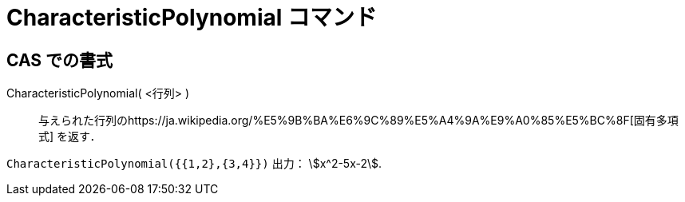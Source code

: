 = CharacteristicPolynomial コマンド
:page-en: commands/CharacteristicPolynomial
ifdef::env-github[:imagesdir: /ja/modules/ROOT/assets/images]

== CAS での書式

CharacteristicPolynomial( <行列> )::
  与えられた行列のhttps://ja.wikipedia.org/%E5%9B%BA%E6%9C%89%E5%A4%9A%E9%A0%85%E5%BC%8F[固有多項式] を返す．

[EXAMPLE]
====

`++CharacteristicPolynomial({{1,2},{3,4}})++` 出力： stem:[x^2-5x-2].

====

